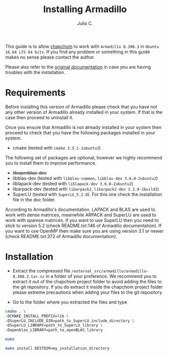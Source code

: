 #+STARTUP: showall
#+TITLE: Installing Armadillo
#+AUTHOR: Julio C.

This guide is to allow [[https://github.com/tachidok/chapchom][chapchom]] to work with =Armadillo 8.300.3= in
=Ubuntu 16.04 LTS 64 bits=. If you find any problem or something in
this guide makes no sense please contact the author.

Please also refer to the [[http://arma.sourceforge.net/][original documentation]] in case you are having
troubles with the installation.

* Requirements
Before installing this version of Armadillo please check that you have
not any other version of Armadillo already installed in your
system. If that is the case then proceed to uninstall it.

Once you ensure that Armadillo is not already installed in your system
then proceed to check that you have the following packages installed
in your system.
- cmake (tested with =cmake 3.5.1-1ubuntu3=)

The following set of packages are optional, however we highly
recommend you to install them to improve performance.

+ +libopenblas-dev+
+ libblas-dev (tested with =libblas-common=, =libblas-dev 3.6.0-2ubuntu2=)
+ liblapack-dev (tested with =liblapack-dev 3.6.0-2ubuntu2=)
+ libarpack-dev (tested with =libarpack2=, =libarpack2-dev 3.3.0-1build2=)
+ SuperLU (tested with =SuperLU_5.2.0=). For this one check the
  installation file in the doc folder.

According to Armadillo's documentation, LAPACK and BLAS are used to
work with dense matrices, meanwhile ARPACK and SuperLU are used to
work with sparese matrices. If you want to use SuperLU then you need
to stick to version 5.2 (check README.txt:146 of Armadillo
documentation). If you want to use OpenMP then make sure you are using
version 3.1 or newer (check README.txt:372 of Armadillo
documentation).

* Installation

- Extract the compressed file
  =/external_src/armadillo/armadillo-8.300.3.tar.xz= in a folder of
  your preference. We recommend you to extract it out of the chapchom
  project folder to avoid adding the files to the git repository. If
  you do extract it inside the chapchom project folder please extreme
  precautions when adding your files to the git repository.

- Go to the folder where you extracted the files and type

#+BEGIN_SRC bash
cmake . \
-DCMAKE_INSTALL_PREFIX=lib \
-DSuperLU_INCLUDE_DIR=path_to_SuperLU_include_directory \
-DSuperLU_LIBRARY=path_to_SuperLU_library \
-Dopenblas_LIBRARY=path_to_openBLAS_library

make

make install DESTDIR=my_installation_directory

#+END_SRC
